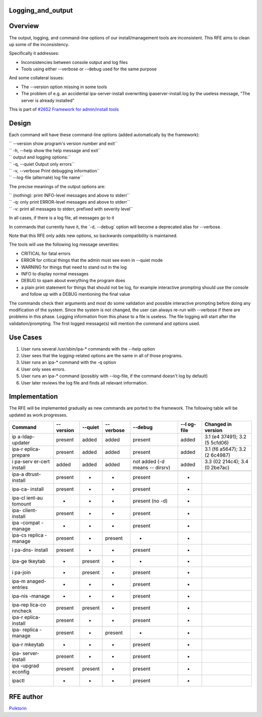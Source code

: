 Logging_and_output
==================

Overview
========

The output, logging, and command-line options of our install/management
tools are inconsistent. This RFE aims to clean up some of the
inconsistency.

Specifically it addresses:

-  Inconsistencies between console output and log files
-  Tools using either --verbose or --debug used for the same purpose

And some collateral issues:

-  The --version option missing in some tools
-  The problem of e.g. an accidental ipa-server-install overwriting
   ipaserver-install.log by the useless message, "The server is already
   installed"

This is part of `#2652 Framework for admin/install
tools <https://fedorahosted.org/freeipa/ticket/2652>`__

Design
======

Each command will have these command-line options (added automatically
by the framework):

| `` --version        show program's version number and exit``
| `` -h, --help       show the help message and exit``

| `` output and logging options:``
| ``   -q, --quiet    Output only errors``
| ``   -v, --verbose  Print debugging information``
| ``   --log-file     (alternate) log file name``

The precise meanings of the output options are:

| `` (nothing): print INFO-level messages and above to stderr``
| `` -q: only print ERROR-level messages and above to stderr``
| `` -v: print all messages to stderr, prefixed with severity level``

In all cases, if there is a log file, all messages go to it

In commands that currently have it, the \`-d, --debug\` option will
become a deprecated alias for --verbose.

Note that this RFE only adds new options, so backwards compatibility is
maintained.

The tools will use the following log message severities:

-  CRITICAL for fatal errors
-  ERROR for critical things that the admin must see even in --quiet
   mode
-  WARNING for things that need to stand out in the log
-  INFO to display normal messages
-  DEBUG to spam about everything the program does
-  a plain print statement for things that should not be log, for
   example interactive prompting should use the console and follow up
   with a DEBUG mentioning the final value

The commands check their arguments and most do some validation and
possible interactive prompting before doing any modification of the
system. Since the system is not changed, the user can always re-run with
--verbose if there are problems in this phase. Logging information from
this phase to a file is useless. The file logging will start after the
validation/prompting. The first logged message(s) will mention the
command and options used.



Use Cases
=========

#. User runs several /usr/sbin/ipa-\* commands with the --help option
#. User sees that the logging-related options are the same in all of
   those programs.

#. User runs an ipa-\* command with the -q option
#. User only sees errors.

#. User runs an ipa-\* command (possibly with --log-file, if the command
   doesn't log by default)
#. User later reviews the log file and finds all relevant information.

Implementation
==============

The RFE will be implemented gradually as new commands are ported to the
framework. The following table will be updated as work progresses.

+---------+---------+---------+---------+---------+---------+---------+
| Command | --      | --quiet | --      | --debug | --l     | Changed |
|         | version |         | verbose |         | og-file | in      |
|         |         |         |         |         |         | version |
+=========+=========+=========+=========+=========+=========+=========+
| ip      | present | added   | added   | present | added   | 3.1     |
| a-ldap- |         |         |         |         |         | (e4     |
| updater |         |         |         |         |         | 37491); |
|         |         |         |         |         |         | 3.2     |
|         |         |         |         |         |         | (5      |
|         |         |         |         |         |         | 5cfd06) |
+---------+---------+---------+---------+---------+---------+---------+
| ipa-r   | present | added   | added   | present | added   | 3.1     |
| eplica- |         |         |         |         |         | (f6     |
| prepare |         |         |         |         |         | a5647); |
|         |         |         |         |         |         | 3.2     |
|         |         |         |         |         |         | (2      |
|         |         |         |         |         |         | 6c4987) |
+---------+---------+---------+---------+---------+---------+---------+
| i       | added   | added   | added   | not     | added   | 3.3     |
| pa-serv |         |         |         | added   |         | (02     |
| er-cert |         |         |         | (-d     |         | 214c4); |
| install |         |         |         | means   |         | 3.4     |
|         |         |         |         | --      |         | (0      |
|         |         |         |         | dirsrv) |         | 2be7ac) |
+---------+---------+---------+---------+---------+---------+---------+
|         |         |         |         |         |         |         |
+---------+---------+---------+---------+---------+---------+---------+
| ipa-a   | present | -       | -       | present | -       |         |
| dtrust- |         |         |         |         |         |         |
| install |         |         |         |         |         |         |
+---------+---------+---------+---------+---------+---------+---------+
| ipa-ca- | present | -       | -       | present | -       |         |
| install |         |         |         |         |         |         |
+---------+---------+---------+---------+---------+---------+---------+
| ipa-cl  | -       | -       | -       | present | -       |         |
| ient-au |         |         |         | (no -d) |         |         |
| tomount |         |         |         |         |         |         |
+---------+---------+---------+---------+---------+---------+---------+
| ipa-    | present | -       | -       | present | -       |         |
| client- |         |         |         |         |         |         |
| install |         |         |         |         |         |         |
+---------+---------+---------+---------+---------+---------+---------+
| ipa     | -       | -       | -       | present | -       |         |
| -compat |         |         |         |         |         |         |
| -manage |         |         |         |         |         |         |
+---------+---------+---------+---------+---------+---------+---------+
| ipa-cs  | present | -       | present | -       | -       |         |
| replica |         |         |         |         |         |         |
| -manage |         |         |         |         |         |         |
+---------+---------+---------+---------+---------+---------+---------+
| i       | present | -       | -       | present | -       |         |
| pa-dns- |         |         |         |         |         |         |
| install |         |         |         |         |         |         |
+---------+---------+---------+---------+---------+---------+---------+
| ipa-ge  | -       | present | -       | -       | -       |         |
| tkeytab |         |         |         |         |         |         |
+---------+---------+---------+---------+---------+---------+---------+
| i       | -       | present | -       | present | -       |         |
| pa-join |         |         |         |         |         |         |
+---------+---------+---------+---------+---------+---------+---------+
| ipa-m   | -       | -       | -       | present | -       |         |
| anaged- |         |         |         |         |         |         |
| entries |         |         |         |         |         |         |
+---------+---------+---------+---------+---------+---------+---------+
| ipa-nis | -       | -       | -       | present | -       |         |
| -manage |         |         |         |         |         |         |
+---------+---------+---------+---------+---------+---------+---------+
| ipa-rep | present | present | -       | present | -       |         |
| lica-co |         |         |         |         |         |         |
| nncheck |         |         |         |         |         |         |
+---------+---------+---------+---------+---------+---------+---------+
| ipa-r   | present | -       | -       | present | -       |         |
| eplica- |         |         |         |         |         |         |
| install |         |         |         |         |         |         |
+---------+---------+---------+---------+---------+---------+---------+
| ipa-    | present | -       | present | -       | -       |         |
| replica |         |         |         |         |         |         |
| -manage |         |         |         |         |         |         |
+---------+---------+---------+---------+---------+---------+---------+
| ipa-r   | -       | -       | -       | present | -       |         |
| mkeytab |         |         |         |         |         |         |
+---------+---------+---------+---------+---------+---------+---------+
| ipa-    | present | -       | -       | present | -       |         |
| server- |         |         |         |         |         |         |
| install |         |         |         |         |         |         |
+---------+---------+---------+---------+---------+---------+---------+
| ipa     | present | present | -       | present | -       |         |
| -upgrad |         |         |         |         |         |         |
| econfig |         |         |         |         |         |         |
+---------+---------+---------+---------+---------+---------+---------+
| ipactl  | -       | -       | -       | present | -       |         |
+---------+---------+---------+---------+---------+---------+---------+



RFE author
==========

`Pviktorin <User:Pviktorin>`__